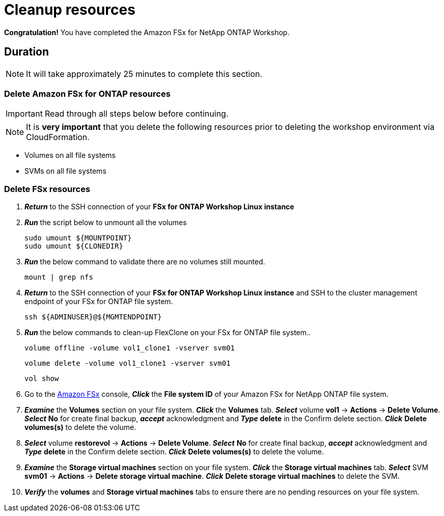 = Cleanup resources
:icons:
:linkattrs:
:imagesdir: ../resources/images

*Congratulation!* You have completed the Amazon FSx for NetApp ONTAP  Workshop.


== Duration

NOTE: It will take approximately 25 minutes to complete this section.

=== Delete *Amazon FSx for ONTAP resources* 

IMPORTANT: Read through all steps below before continuing.

NOTE: It is *very important* that you delete the following resources prior to deleting the workshop environment via CloudFormation.

* Volumes on all file systems
* SVMs on all file systems

=== Delete FSx resources

. *_Return_* to the SSH connection of your *FSx for ONTAP Workshop Linux instance*

. *_Run_* the script below to unmount all the volumes
+
[source,bash]
----
sudo umount ${MOUNTPOINT}
sudo umount ${CLONEDIR}
----
+

. *_Run_* the below command to validate there are no volumes still mounted.
+
[source,bash]
----
mount | grep nfs
----
+

. *_Return_* to the SSH connection of your *FSx for ONTAP Workshop Linux instance* and SSH to the cluster management endpoint of your FSx for ONTAP file system.
+
[source,bash]
----
ssh ${ADMINUSER}@${MGMTENDPOINT}
----
+

. *_Run_* the below commands to clean-up FlexClone on your FSx for ONTAP file system..
+
[source,bash]
----
volume offline -volume vol1_clone1 -vserver svm01
----
+
[source,bash]
----
volume delete -volume vol1_clone1 -vserver svm01
----
+
[source,bash]
----
vol show
----
+

. Go to the link:https://console.aws.amazon.com/fsx/[Amazon FSx] console, *_Click_* the *File system ID* of your Amazon FSx for NetApp ONTAP file system. 

.  *_Examine_* the *Volumes* section on your file system. *_Click_* the *Volumes* tab. *_Select_* volume *vol1* -> *Actions* -> *Delete Volume*. *_Select_* *No* for create final backup, *_accept_* acknowledgment and *_Type_* *delete* in the Confirm delete section. *_Click_* *Delete volumes(s)* to delete the volume.

.  *_Select_* volume *restorevol* -> *Actions* -> *Delete Volume*. *_Select_* *No* for create final backup, *_accept_* acknowledgment and *_Type_* *delete* in the Confirm delete section. *_Click_* *Delete volumes(s)* to delete the volume.

.  *_Examine_* the *Storage virtual machines* section on your file system. *_Click_* the *Storage virtual machines* tab. *_Select_* SVM *svm01* -> *Actions* -> *Delete storage virtual machine*. *_Click_* *Delete storage virtual machines* to delete the SVM.

. *_Verify_* the *volumes* and *Storage virtual machines* tabs to ensure there are no pending resources on your file system.

//. *_Verify_* the file system has been deleted successfully before proceeding with deletion of the *Workshop Environment*

//. *_Click_* *Actions* on the top-right corner and *_select_* *Delete file system*. *_Type_* the *File system ID* and *_click_* *Delete file system*.

